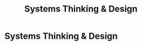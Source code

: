 :PROPERTIES:
:ID:       7893d2ee-6016-45b1-8fa8-e677a35ec46e
:END:
#+title: Systems Thinking & Design
#+filetags: :SKILL:
* Systems Thinking & Design
:PROPERTIES:
:SKILL_NAME: Systems Thinking & Design
:CATEGORY: Process, Systems & Technology
:PROFICIENCY: Proficient
:ATS_KEYWORDS: System Design, System Implementation, Systems Integration, Scalability, Architecture, Workflow Automation, Process Re-engineering, End-to-End Process Management.
:END:


